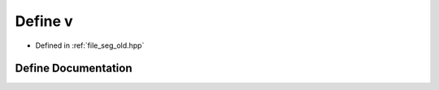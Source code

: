 .. _exhale_define_seg__old_8hpp_1a38bf1e5e0427bdeba2b469eea9befc23:

Define v
========

- Defined in :ref:`file_seg_old.hpp`


Define Documentation
--------------------


.. doxygendefine:: v

